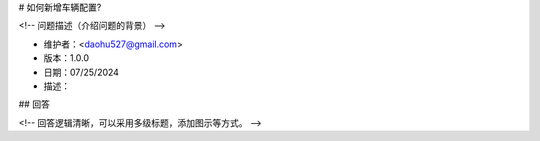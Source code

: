 # 如何新增车辆配置?

<!-- 问题描述（介绍问题的背景） -->

- 维护者：<daohu527@gmail.com>
- 版本：1.0.0
- 日期：07/25/2024
- 描述：

## 回答

<!-- 回答逻辑清晰，可以采用多级标题，添加图示等方式。 -->
